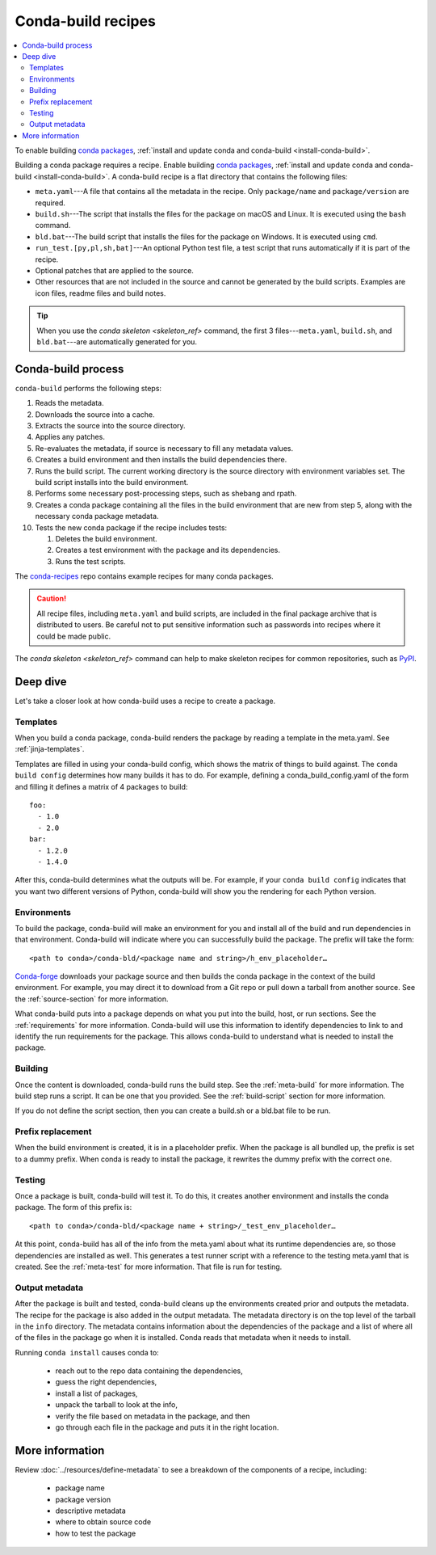 ===================
Conda-build recipes
===================

.. contents::
   :local:
   :depth: 2

To enable building `conda packages <https://conda.io/projects/conda/en/latest/user-guide/concepts/packages.html>`_, :ref:`install and update conda
and conda-build <install-conda-build>`.

Building a conda package requires a recipe. Enable building
`conda packages <https://conda.io/projects/conda/en/latest/user-guide/concepts/packages.html>`_, :ref:`install and update conda
and conda-build <install-conda-build>`. A conda-build recipe
is a flat directory that contains the following files:

* ``meta.yaml``---A file that contains all the metadata in the
  recipe. Only ``package/name`` and ``package/version`` are
  required.

* ``build.sh``---The script that installs the files for the
  package on macOS and Linux. It is executed using the ``bash``
  command.

* ``bld.bat``---The build script that installs the files for the
  package on Windows. It is executed using ``cmd``.

* ``run_test.[py,pl,sh,bat]``---An optional Python test file, a
  test script that runs automatically if it is part of the recipe.

* Optional patches that are applied to the source.

* Other resources that are not included in the source and cannot
  be generated by the build scripts. Examples are icon files,
  readme files and build notes.

.. tip::
  When you use the `conda skeleton <skeleton_ref>` command,
  the first 3 files---``meta.yaml``, ``build.sh``, and
  ``bld.bat``---are automatically generated for you.

Conda-build process
===================

``conda-build`` performs the following steps:

#. Reads the metadata.

#. Downloads the source into a cache.

#. Extracts the source into the source directory.

#. Applies any patches.

#. Re-evaluates the metadata, if source is necessary to fill any
   metadata values.

#. Creates a build environment and then installs the build
   dependencies there.

#. Runs the build script. The current working directory is the
   source directory with environment variables set. The build
   script installs into the build environment.

#. Performs some necessary post-processing steps, such as shebang
   and rpath.

#. Creates a conda package containing all the files in the build
   environment that are new from step 5, along with the necessary
   conda package metadata.

#. Tests the new conda package if the recipe includes tests:

   #. Deletes the build environment.

   #. Creates a test environment with the package and its
      dependencies.

   #. Runs the test scripts.

The `conda-recipes
<https://github.com/continuumio/conda-recipes>`_ repo
contains example recipes for many conda packages.

.. caution::
   All recipe files, including ``meta.yaml`` and build
   scripts, are included in the final package archive that is
   distributed to users. Be careful not to put sensitive information
   such as passwords into recipes where it could be made public.

The `conda skeleton <skeleton_ref>` command can help to make
skeleton recipes for common repositories, such as `PyPI
<https://pypi.python.org/pypi>`_.


Deep dive
=========

Let's take a closer look at how conda-build uses a recipe
to create a package.
 
Templates
---------

When you build a conda package, conda-build renders the package
by reading a template in the meta.yaml. See :ref:`jinja-templates`.

Templates are filled in using your conda-build config,
which shows the matrix of things to build against. The
``conda build config`` determines how many builds it has to do.
For example, defining a conda_build_config.yaml of the form
and filling it defines a matrix of 4 packages to build::

   foo:
     - 1.0
     - 2.0
   bar:
     - 1.2.0
     - 1.4.0

After this, conda-build determines what the outputs will be.
For example, if your ``conda build config`` indicates that you
want two different versions of Python, conda-build will show
you the rendering for each Python version.

Environments
------------

To build the package, conda-build will make an environment for you
and install all of the build and run dependencies in that environment.
Conda-build will indicate where you can successfully build the package.
The prefix will take the form::

  <path to conda>/conda-bld/<package name and string>/h_env_placeholder…

`Conda-forge <https://anaconda.org/conda-forge>`_ downloads your package source and then builds the conda
package in the context of the build environment. For example, you may
direct it to download from a Git repo or pull down a tarball from
another source. See the :ref:`source-section` for more information.

What conda-build puts into a package depends on what you put into
the build, host, or run sections. See the :ref:`requirements`
for more information.
Conda-build will use this information to identify dependencies to
link to and identify the run requirements for the package. This allows
conda-build to understand what is needed to install the package.

Building
--------

Once the content is downloaded, conda-build runs the build step.
See the :ref:`meta-build` for more information.
The build step runs a script. It can be one that you provided. 
See the :ref:`build-script` section for more information. 

If you do not define the script section, then you can create a
build.sh or a bld.bat file to be run.


Prefix replacement
------------------
When the build environment is created, it is in a placeholder prefix.
When the package is all bundled up, the prefix is set to a dummy prefix.
When conda is ready to install the package, it rewrites the dummy
prefix with the correct one.


Testing
-------

Once a package is built, conda-build will test it. To do this, it
creates another environment and installs the conda package. The form
of this prefix is::

  <path to conda>/conda-bld/<package name + string>/_test_env_placeholder…

At this point, conda-build has all of the info from the meta.yaml about
what its runtime dependencies are, so those dependencies are installed
as well. This generates a test runner script with a reference to the
testing meta.yaml that is created. See the :ref:`meta-test` for 
more information. That file is run for testing.

Output metadata
---------------

After the package is built and tested, conda-build cleans up the
environments created prior and outputs the metadata. The recipe for
the package is also added in the output metadata. The metadata directory
is on the top level of the tarball in the ``info`` directory.
The metadata contains information about the dependencies of the
package and a list of where all of the files in the package go when
it is installed. Conda reads that metadata when it needs to install.

Running ``conda install`` causes conda to:

  * reach out to the repo data containing the dependencies,
  * guess the right dependencies,
  * install a list of packages,
  * unpack the tarball to look at the info,
  * verify the file based on metadata in the package, and then
  * go through each file in the package and puts it in the right location.


More information
================

Review :doc:`../resources/define-metadata` to see a breakdown of the
components of a recipe, including:

  * package name
  * package version
  * descriptive metadata
  * where to obtain source code
  * how to test the package
